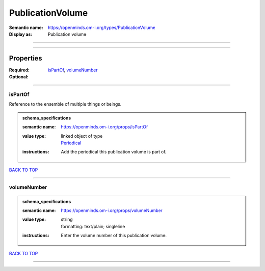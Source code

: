 #################
PublicationVolume
#################

:Semantic name: https://openminds.om-i.org/types/PublicationVolume

:Display as: Publication volume


------------

------------

Properties
##########

:Required: `isPartOf <isPartOf_heading_>`_, `volumeNumber <volumeNumber_heading_>`_
:Optional:

------------

.. _isPartOf_heading:

********
isPartOf
********

Reference to the ensemble of multiple things or beings.

.. admonition:: schema_specifications

   :semantic name: https://openminds.om-i.org/props/isPartOf
   :value type: | linked object of type
                | `Periodical <https://openminds-documentation.readthedocs.io/en/latest/schema_specifications/publications/periodical.html>`_
   :instructions: Add the periodical this publication volume is part of.

`BACK TO TOP <PublicationVolume_>`_

------------

.. _volumeNumber_heading:

************
volumeNumber
************

.. admonition:: schema_specifications

   :semantic name: https://openminds.om-i.org/props/volumeNumber
   :value type: | string
                | formatting: text/plain; singleline
   :instructions: Enter the volume number of this publication volume.

`BACK TO TOP <PublicationVolume_>`_

------------

